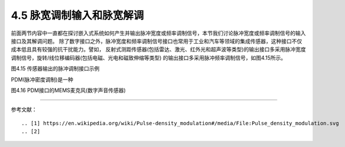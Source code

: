 =============================
4.5 脉宽调制输入和脉宽解调
=============================

前面两节内容中一直都在探讨嵌入式系统如何产生并输出脉冲宽度或频率调制信号，本节我们讨论脉冲宽度或频率调制信号的输入接口及其解调问题。
除了数字接口之外，脉冲宽度和频率调制信号接口也常用于工业和汽车等领域的集成传感器，这种接口不仅成本低且具有较强的抗干扰能力。譬如，
反射式测距传感器(包括雷达、激光、红外光和超声波等类型)的输出接口多采用脉冲宽度调制信号，旋转/线位移编码器(包括电磁、光电和磁致伸缩等类型)
的输出接口多采用脉冲频率调制信号，如图4.15所示。

.. image:: ../_static/images/c4/pulse_in_application_distance_coder.jpg
  :scale: 36%
  :align: center

图4.15  传感器输出的脉冲调制接口示例

PDM(脉冲密度调制)是一种

.. image:: ../_static/images/c4/pulse_in_pdm_microphone.jpg
  :scale: 25%
  :align: center

图4.16  PDM接口的MEMS麦克风(数字声音传感器)








-------------------------


参考文献：
::

.. [1] https://en.wikipedia.org/wiki/Pulse-density_modulation#/media/File:Pulse_density_modulation.svg
.. [2] 
